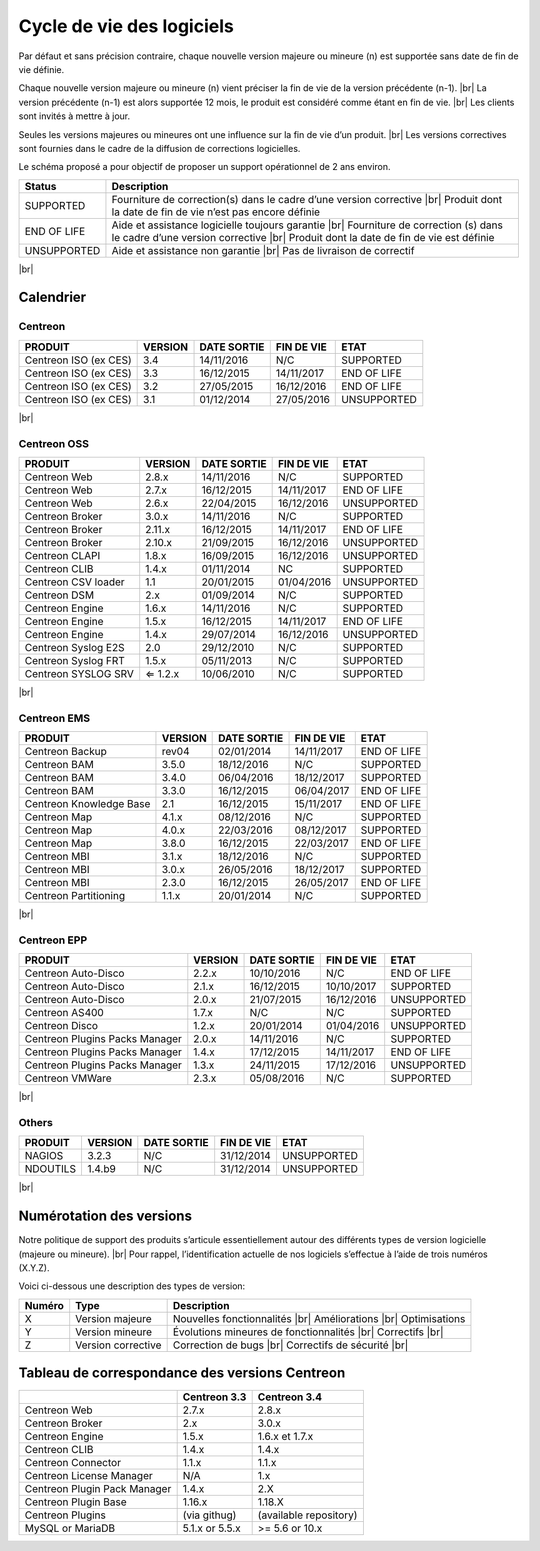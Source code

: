 .. _life_cycle:
.. |br| raw:: html

   <br />

##########################
Cycle de vie des logiciels
##########################

Par défaut et sans précision contraire, chaque nouvelle version majeure ou mineure (n)
est supportée sans date de fin de vie définie.

Chaque nouvelle version majeure ou mineure (n) vient préciser la fin de vie de la version précédente (n-1). |br|
La version précédente (n-1) est alors supportée 12 mois, le produit est considéré comme étant en fin de vie.  |br|
Les clients sont invités à mettre à jour.

Seules les versions majeures ou mineures ont une influence sur la fin de vie d’un produit. |br|
Les versions correctives sont fournies dans le cadre de la diffusion de corrections logicielles.

Le schéma proposé a pour objectif de proposer un support opérationnel de 2 ans environ.

+-----------------+--------------------------------------------------------------------------+
| **Status**      | **Description**                                                          |
+=================+==========================================================================+
| SUPPORTED       | Fourniture de correction(s) dans le cadre d’une version corrective |br|  |
|                 | Produit dont la date de fin de vie n’est pas encore définie              |
+-----------------+--------------------------------------------------------------------------+
| END OF LIFE     | Aide et assistance logicielle toujours garantie |br|                     |
|                 | Fourniture de correction (s) dans le cadre d’une version corrective |br| |
|                 | Produit dont la date de fin de vie est définie                           |
+-----------------+--------------------------------------------------------------------------+
| UNSUPPORTED     | Aide et assistance non garantie |br|                                     |
|                 | Pas de livraison de correctif                                            |
+-----------------+--------------------------------------------------------------------------+

|br|\

============
Calendrier
============

Centreon
========

+------------------------------------------------------+-------------------------+-------------------+------------------+-----------------------------------------+
| PRODUIT                                              | VERSION                 | DATE SORTIE       | FIN DE VIE       | ETAT                                    |
+======================================================+=========================+===================+==================+=========================================+
| Centreon ISO (ex CES)                                | 3.4                     | 14/11/2016        | N/C              | SUPPORTED                               |
+------------------------------------------------------+-------------------------+-------------------+------------------+-----------------------------------------+
| Centreon ISO (ex CES)                                | 3.3                     | 16/12/2015        | 14/11/2017       | END OF LIFE                             |
+------------------------------------------------------+-------------------------+-------------------+------------------+-----------------------------------------+
| Centreon ISO (ex CES)                                | 3.2                     | 27/05/2015        | 16/12/2016       | END OF LIFE                             |
+------------------------------------------------------+-------------------------+-------------------+------------------+-----------------------------------------+
| Centreon ISO (ex CES)                                | 3.1                     | 01/12/2014        | 27/05/2016       | UNSUPPORTED                             |
+------------------------------------------------------+-------------------------+-------------------+------------------+-----------------------------------------+

|br|\

Centreon OSS
============

+------------------------------------------------------+-------------------------+-------------------+------------------+-----------------------------------------+
| PRODUIT                                              | VERSION                 | DATE SORTIE       | FIN DE VIE       | ETAT                                    |
+======================================================+=========================+===================+==================+=========================================+
| Centreon Web                                         | 2.8.x                   | 14/11/2016        | N/C              | SUPPORTED                               |
+------------------------------------------------------+-------------------------+-------------------+------------------+-----------------------------------------+
| Centreon Web                                         | 2.7.x                   | 16/12/2015        | 14/11/2017       | END OF LIFE                             |
+------------------------------------------------------+-------------------------+-------------------+------------------+-----------------------------------------+
| Centreon Web                                         | 2.6.x                   | 22/04/2015        | 16/12/2016       | UNSUPPORTED                             |
+------------------------------------------------------+-------------------------+-------------------+------------------+-----------------------------------------+
| Centreon Broker                                      | 3.0.x                   | 14/11/2016        | N/C              | SUPPORTED                               |
+------------------------------------------------------+-------------------------+-------------------+------------------+-----------------------------------------+
| Centreon Broker                                      | 2.11.x                  | 16/12/2015        | 14/11/2017       | END OF LIFE                             |
+------------------------------------------------------+-------------------------+-------------------+------------------+-----------------------------------------+
| Centreon Broker                                      | 2.10.x                  | 21/09/2015        | 16/12/2016       | UNSUPPORTED                             |
+------------------------------------------------------+-------------------------+-------------------+------------------+-----------------------------------------+
| Centreon CLAPI                                       | 1.8.x                   | 16/09/2015        | 16/12/2016       | UNSUPPORTED                             |
+------------------------------------------------------+-------------------------+-------------------+------------------+-----------------------------------------+
| Centreon CLIB                                        | 1.4.x                   | 01/11/2014        | NC               | SUPPORTED                               |
+------------------------------------------------------+-------------------------+-------------------+------------------+-----------------------------------------+
| Centreon CSV loader                                  | 1.1                     | 20/01/2015        | 01/04/2016       | UNSUPPORTED                             |
+------------------------------------------------------+-------------------------+-------------------+------------------+-----------------------------------------+
| Centreon DSM                                         | 2.x                     | 01/09/2014        | N/C              | SUPPORTED                               |
+------------------------------------------------------+-------------------------+-------------------+------------------+-----------------------------------------+
| Centreon Engine                                      | 1.6.x                   | 14/11/2016        | N/C              | SUPPORTED                               |
+------------------------------------------------------+-------------------------+-------------------+------------------+-----------------------------------------+
| Centreon Engine                                      | 1.5.x                   | 16/12/2015        | 14/11/2017       | END OF LIFE                             |
+------------------------------------------------------+-------------------------+-------------------+------------------+-----------------------------------------+
| Centreon Engine                                      | 1.4.x                   | 29/07/2014        | 16/12/2016       | UNSUPPORTED                             |
+------------------------------------------------------+-------------------------+-------------------+------------------+-----------------------------------------+
| Centreon Syslog E2S                                  | 2.0                     | 29/12/2010        | N/C              | SUPPORTED                               |
+------------------------------------------------------+-------------------------+-------------------+------------------+-----------------------------------------+
| Centreon Syslog FRT                                  | 1.5.x                   | 05/11/2013        | N/C              | SUPPORTED                               |
+------------------------------------------------------+-------------------------+-------------------+------------------+-----------------------------------------+
| Centreon SYSLOG SRV                                  | ⇐ 1.2.x                 | 10/06/2010        | N/C              | SUPPORTED                               |
+------------------------------------------------------+-------------------------+-------------------+------------------+-----------------------------------------+

|br|\

Centreon EMS
============

+------------------------------------------------------+-------------------------+-------------------+------------------+-----------------------------------------+
| PRODUIT                                              | VERSION                 | DATE SORTIE       | FIN DE VIE       | ETAT                                    |
+======================================================+=========================+===================+==================+=========================================+
| Centreon Backup                                      | rev04                   | 02/01/2014        | 14/11/2017       | END OF LIFE                             |
+------------------------------------------------------+-------------------------+-------------------+------------------+-----------------------------------------+
| Centreon BAM                                         | 3.5.0                   | 18/12/2016        | N/C              | SUPPORTED                               |
+------------------------------------------------------+-------------------------+-------------------+------------------+-----------------------------------------+
| Centreon BAM                                         | 3.4.0                   | 06/04/2016        | 18/12/2017       | SUPPORTED                               |
+------------------------------------------------------+-------------------------+-------------------+------------------+-----------------------------------------+
| Centreon BAM                                         | 3.3.0                   | 16/12/2015        | 06/04/2017       | END OF LIFE                             |
+------------------------------------------------------+-------------------------+-------------------+------------------+-----------------------------------------+
| Centreon Knowledge Base                              | 2.1                     | 16/12/2015        | 15/11/2017       | END OF LIFE                             |
+------------------------------------------------------+-------------------------+-------------------+------------------+-----------------------------------------+
| Centreon Map                                         | 4.1.x                   | 08/12/2016        | N/C              | SUPPORTED                               |
+------------------------------------------------------+-------------------------+-------------------+------------------+-----------------------------------------+
| Centreon Map                                         | 4.0.x                   | 22/03/2016        | 08/12/2017       | SUPPORTED                               |
+------------------------------------------------------+-------------------------+-------------------+------------------+-----------------------------------------+
| Centreon Map                                         | 3.8.0                   | 16/12/2015        | 22/03/2017       | END OF LIFE                             |
+------------------------------------------------------+-------------------------+-------------------+------------------+-----------------------------------------+
| Centreon MBI                                         | 3.1.x                   | 18/12/2016        | N/C              | SUPPORTED                               |
+------------------------------------------------------+-------------------------+-------------------+------------------+-----------------------------------------+
| Centreon MBI                                         | 3.0.x                   | 26/05/2016        | 18/12/2017       | SUPPORTED                               |
+------------------------------------------------------+-------------------------+-------------------+------------------+-----------------------------------------+
| Centreon MBI                                         | 2.3.0                   | 16/12/2015        | 26/05/2017       | END OF LIFE                             |
+------------------------------------------------------+-------------------------+-------------------+------------------+-----------------------------------------+
| Centreon Partitioning                                | 1.1.x                   | 20/01/2014        | N/C              | SUPPORTED                               |
+------------------------------------------------------+-------------------------+-------------------+------------------+-----------------------------------------+

|br|\

Centreon EPP
============

+------------------------------------------------------+-------------------------+-------------------+------------------+-----------------------------------------+
| PRODUIT                                              | VERSION                 | DATE SORTIE       | FIN DE VIE       | ETAT                                    |
+======================================================+=========================+===================+==================+=========================================+
| Centreon Auto-Disco                                  | 2.2.x                   | 10/10/2016        | N/C              | END OF LIFE                             |
+------------------------------------------------------+-------------------------+-------------------+------------------+-----------------------------------------+
| Centreon Auto-Disco                                  | 2.1.x                   | 16/12/2015        | 10/10/2017       | SUPPORTED                               |
+------------------------------------------------------+-------------------------+-------------------+------------------+-----------------------------------------+
| Centreon Auto-Disco                                  | 2.0.x                   | 21/07/2015        | 16/12/2016       | UNSUPPORTED                             |
+------------------------------------------------------+-------------------------+-------------------+------------------+-----------------------------------------+
| Centreon AS400                                       | 1.7.x                   | N/C               | N/C              | SUPPORTED                               |
+------------------------------------------------------+-------------------------+-------------------+------------------+-----------------------------------------+
| Centreon Disco                                       | 1.2.x                   | 20/01/2014        | 01/04/2016       | UNSUPPORTED                             |
+------------------------------------------------------+-------------------------+-------------------+------------------+-----------------------------------------+
| Centreon Plugins Packs Manager                       | 2.0.x                   | 14/11/2016        | N/C              | SUPPORTED                               |
+------------------------------------------------------+-------------------------+-------------------+------------------+-----------------------------------------+
| Centreon Plugins Packs Manager                       | 1.4.x                   | 17/12/2015        | 14/11/2017       | END OF LIFE                             |
+------------------------------------------------------+-------------------------+-------------------+------------------+-----------------------------------------+
| Centreon Plugins Packs Manager                       | 1.3.x                   | 24/11/2015        | 17/12/2016       | UNSUPPORTED                             |
+------------------------------------------------------+-------------------------+-------------------+------------------+-----------------------------------------+
| Centreon VMWare                                      | 2.3.x                   | 05/08/2016        | N/C              | SUPPORTED                               |
+------------------------------------------------------+-------------------------+-------------------+------------------+-----------------------------------------+

|br|\

Others
======

+------------------------------------------------------+-------------------------+-------------------+------------------+-----------------------------------------+
| PRODUIT                                              | VERSION                 | DATE SORTIE       | FIN DE VIE       | ETAT                                    |
+======================================================+=========================+===================+==================+=========================================+
| NAGIOS                                               | 3.2.3                   | N/C               | 31/12/2014       | UNSUPPORTED                             |
+------------------------------------------------------+-------------------------+-------------------+------------------+-----------------------------------------+
| NDOUTILS                                             | 1.4.b9                  | N/C               | 31/12/2014       | UNSUPPORTED                             |
+------------------------------------------------------+-------------------------+-------------------+------------------+-----------------------------------------+

|br|

=========================
Numérotation des versions
=========================

Notre politique de support des produits s’articule essentiellement autour des différents types de version logicielle (majeure ou mineure). |br|
Pour rappel, l’identification actuelle de nos logiciels s’effectue à l’aide de trois numéros (X.Y.Z).

Voici ci-dessous une description des types de version:

+-------------------+---------------------------------------+------------------------------------------------------+
| **Numéro**        |  **Type**                             |  **Description**                                     |
+===================+=======================================+======================================================+
| X                 | Version majeure                       | Nouvelles fonctionnalités |br|                       |
|                   |                                       | Améliorations |br|                                   |
|                   |                                       | Optimisations                                        |
+-------------------+---------------------------------------+------------------------------------------------------+
| Y                 | Version mineure                       | Évolutions mineures de fonctionnalités |br|          |
|                   |                                       | Correctifs |br|                                      |
+-------------------+---------------------------------------+------------------------------------------------------+
| Z                 | Version corrective                    | Correction de bugs |br|                              |
|                   |                                       | Correctifs de sécurité |br|                          |
+-------------------+---------------------------------------+------------------------------------------------------+

===============================================
Tableau de correspondance des versions Centreon
===============================================

+------------------------------+----------------+------------------------+
|                              | Centreon 3.3   | Centreon 3.4           |
+==============================+================+========================+
| Centreon Web                 | 2.7.x          |  2.8.x                 |
+------------------------------+----------------+------------------------+
| Centreon Broker              | 2.x            | 3.0.x                  |
+------------------------------+----------------+------------------------+
| Centreon Engine              | 1.5.x          | 1.6.x et 1.7.x         |
+------------------------------+----------------+------------------------+
| Centreon CLIB                | 1.4.x          | 1.4.x                  |
+------------------------------+----------------+------------------------+
| Centreon Connector           | 1.1.x          | 1.1.x                  |
+------------------------------+----------------+------------------------+
| Centreon License Manager     | N/A            | 1.x                    |
+------------------------------+----------------+------------------------+
| Centreon Plugin Pack Manager | 1.4.x          | 2.X                    |
+------------------------------+----------------+------------------------+
| Centreon Plugin Base         | 1.16.x         | 1.18.X                 |
+------------------------------+----------------+------------------------+
| Centreon Plugins             | (via githug)   | (available repository) |
+------------------------------+----------------+------------------------+
| MySQL or MariaDB             | 5.1.x or 5.5.x | >= 5.6 or 10.x         |
+------------------------------+----------------+------------------------+

